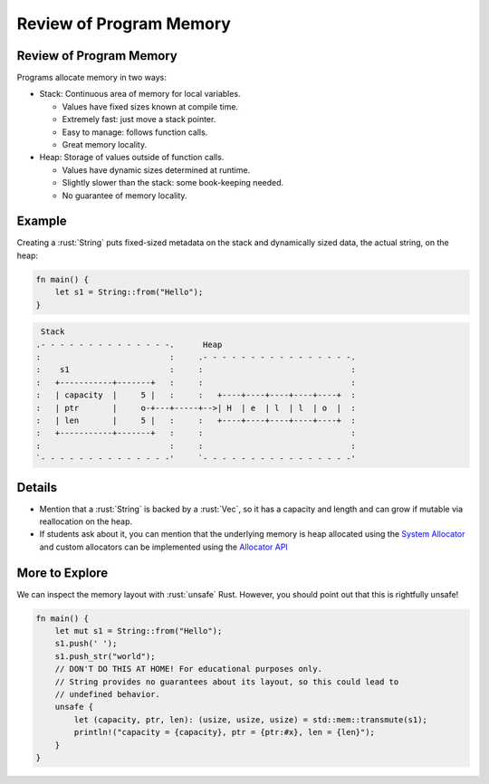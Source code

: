 ==========================
Review of Program Memory
==========================

--------------------------
Review of Program Memory
--------------------------

Programs allocate memory in two ways:

-  Stack: Continuous area of memory for local variables.

   -  Values have fixed sizes known at compile time.
   -  Extremely fast: just move a stack pointer.
   -  Easy to manage: follows function calls.
   -  Great memory locality.

-  Heap: Storage of values outside of function calls.

   -  Values have dynamic sizes determined at runtime.
   -  Slightly slower than the stack: some book-keeping needed.
   -  No guarantee of memory locality.

---------
Example
---------

Creating a :rust:`String` puts fixed-sized metadata on the stack and
dynamically sized data, the actual string, on the heap:

.. code:: rust

   fn main() {
       let s1 = String::from("Hello");
   }

.. code:: bob

    Stack
   .- - - - - - - - - - - - - -.      Heap
   :                           :     .- - - - - - - - - - - - - - - -.
   :    s1                     :     :                               :
   :   +-----------+-------+   :     :                               :
   :   | capacity  |     5 |   :     :   +----+----+----+----+----+  :
   :   | ptr       |     o-+---+-----+-->| H  | e  | l  | l  | o  |  :
   :   | len       |     5 |   :     :   +----+----+----+----+----+  :
   :   +-----------+-------+   :     :                               :
   :                           :     :                               :
   `- - - - - - - - - - - - - -'     `- - - - - - - - - - - - - - - -'

---------
Details
---------

-  Mention that a :rust:`String` is backed by a :rust:`Vec`, so it has a
   capacity and length and can grow if mutable via reallocation on the
   heap.

-  If students ask about it, you can mention that the underlying memory
   is heap allocated using the
   `System Allocator <https://doc.rust-lang.org/std/alloc/struct.System.html>`__
   and custom allocators can be implemented using the
   `Allocator API <https://doc.rust-lang.org/std/alloc/index.html>`__

-----------------
More to Explore
-----------------

We can inspect the memory layout with :rust:`unsafe` Rust. However, you
should point out that this is rightfully unsafe!

.. code:: rust

   fn main() {
       let mut s1 = String::from("Hello");
       s1.push(' ');
       s1.push_str("world");
       // DON'T DO THIS AT HOME! For educational purposes only.
       // String provides no guarantees about its layout, so this could lead to
       // undefined behavior.
       unsafe {
           let (capacity, ptr, len): (usize, usize, usize) = std::mem::transmute(s1);
           println!("capacity = {capacity}, ptr = {ptr:#x}, len = {len}");
       }
   }
